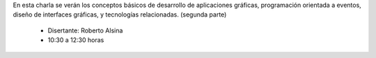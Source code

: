 .. title: Introducción a las Interfaces Gráficas de Escritorio II


En esta charla se verán los conceptos básicos de desarrollo de aplicaciones gráficas, programación orientada a eventos, diseño de interfaces gráficas, y tecnologías relacionadas. (segunda parte)

 * Disertante: Roberto Alsina

 * 10:30 a 12:30 horas

.. youtube:: RzzX9D-sUN4
     :align: center